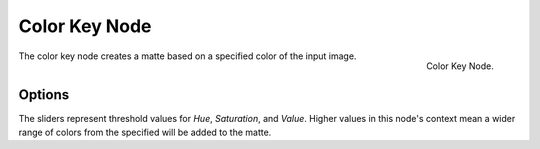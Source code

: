 
**************
Color Key Node
**************

.. figure:: /images/compositing_nodes_colorkey.png
   :align: right
   :width: 150px

   Color Key Node.

The color key node creates a matte based on a specified color of the input image.


Options
=======

The sliders represent threshold values for *Hue*, *Saturation*,
and *Value*. Higher values in this node's context mean a wider range of colors from
the specified will be added to the matte.
